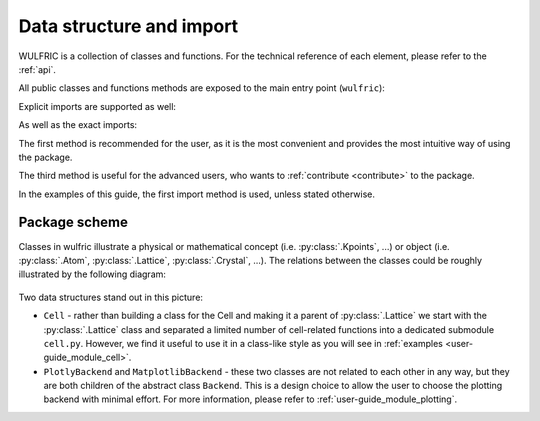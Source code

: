 .. _user-guide_module:

*************************
Data structure and import
*************************

WULFRIC is a collection of classes and functions.
For the technical reference of each element, please refer to the :ref:`api`.

All public classes and functions methods are exposed to the main entry
point (``wulfric``):

.. doctest::

  >>> from wulfric import Crystal, print_2d_array, Cell

Explicit imports are supported as well:

.. doctest::

  >>> from wulfric.crystal import Crystal
  >>> import wulfric.cell as Cell
  >>> from wulfric.decorate import print_2d_array

As well as the exact imports:

.. doctest::

  >>> from wulfric.crystal import Crystal
  >>> import wulfric.cell as Cell
  >>> from wulfric.decorate.array import print_2d_array

The first method is recommended for the user, as it is the most convenient
and provides the most intuitive way of using the package.

The third method is useful for the advanced users, who wants to
:ref:`contribute <contribute>` to the package.

In the examples of this guide, the first import method is used, unless stated otherwise.

Package scheme
==============
Classes in wulfric illustrate a physical or mathematical
concept (i.e. :py:class:`.Kpoints`, ...) or object
(i.e. :py:class:`.Atom`, :py:class:`.Lattice`, :py:class:`.Crystal`, ...).
The relations between the classes could be roughly illustrated by the following diagram:

.. figure:: ../../img/package-scheme.png
    :align: center
    :target: ../../_images/package-scheme.png

Two data structures stand out in this picture:

* ``Cell`` - rather than building a class for the Cell and making it a parent of
  :py:class:`.Lattice` we start with the :py:class:`.Lattice` class and separated a limited
  number of cell-related functions into a dedicated submodule ``cell.py``. However, we find it
  useful to use it in a class-like style as you will see in
  :ref:`examples <user-guide_module_cell>`.

* ``PlotlyBackend`` and ``MatplotlibBackend`` - these two classes are not related to each other
  in any way, but they are both children of the abstract class ``Backend``. This is a design
  choice to allow the user to choose the plotting backend with minimal effort. For more
  information, please refer to :ref:`user-guide_module_plotting`.
